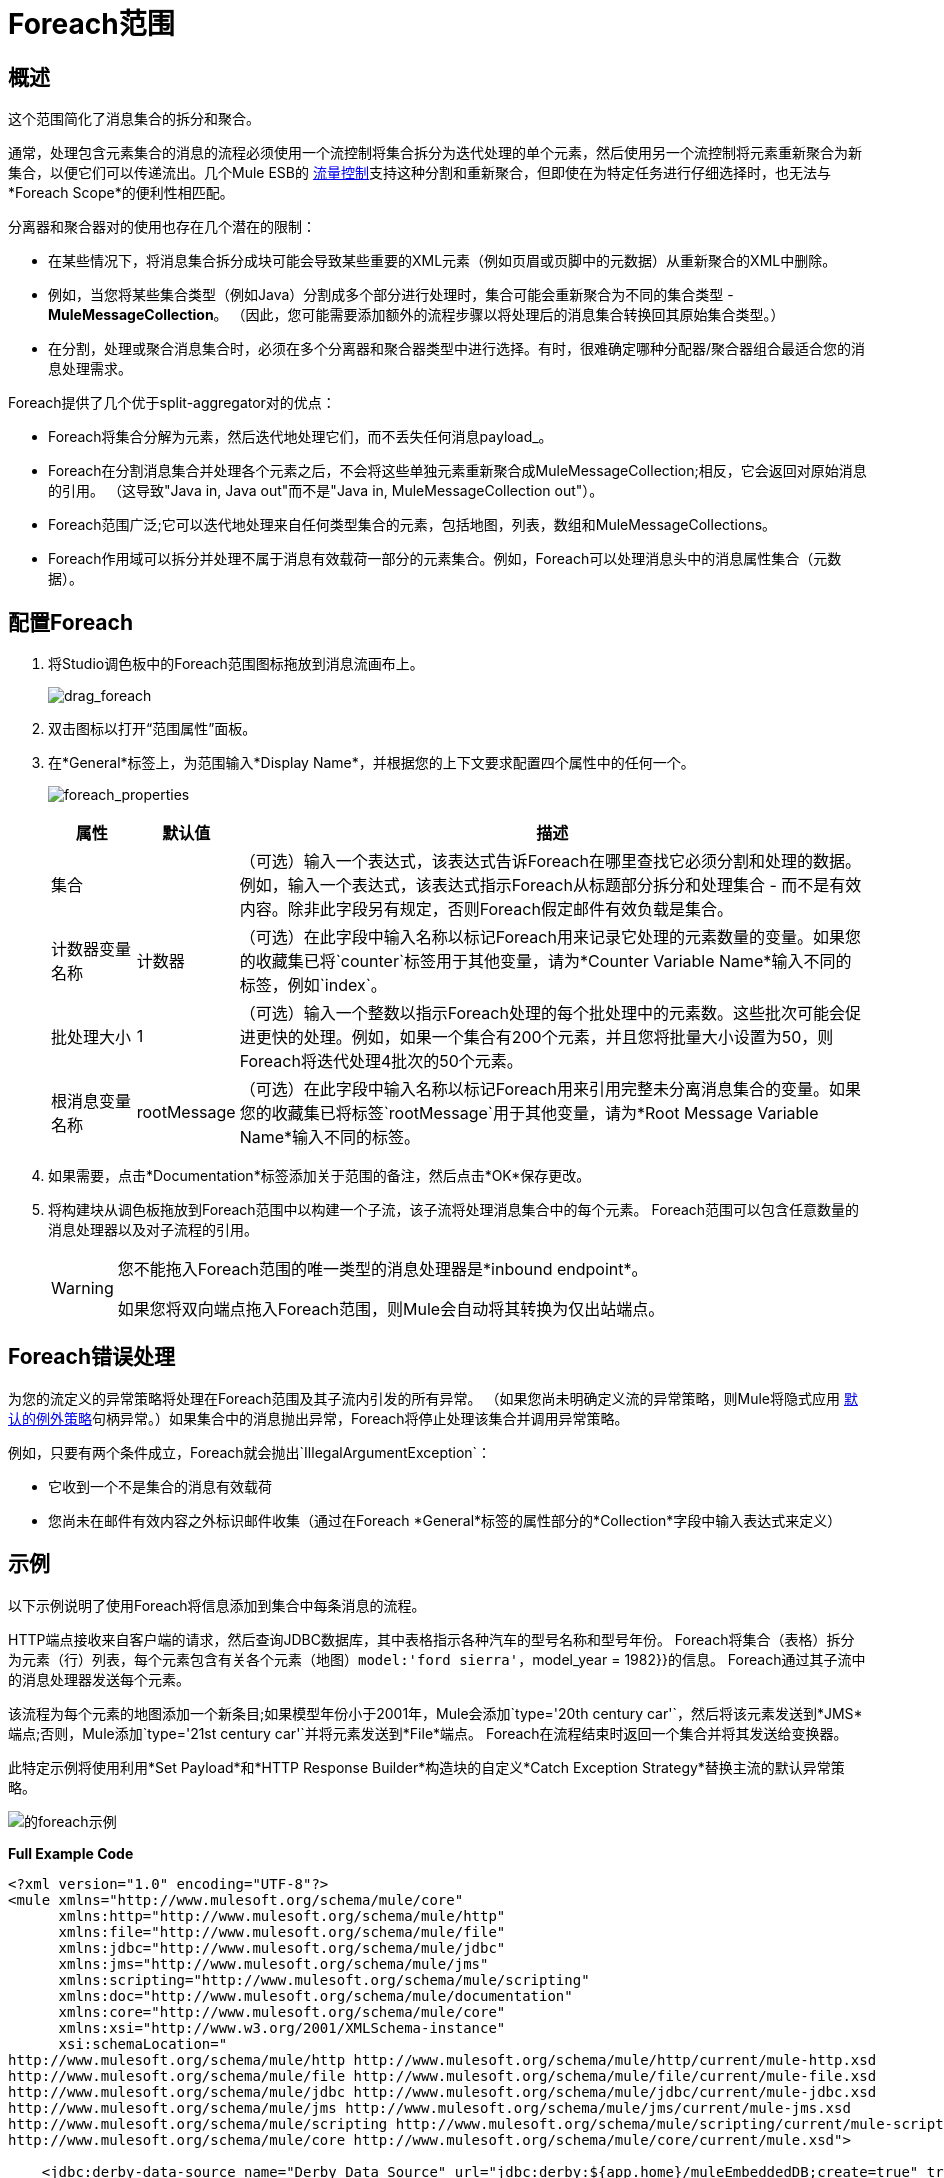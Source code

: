=  Foreach范围

== 概述

这个范围简化了消息集合的拆分和聚合。

通常，处理包含元素集合的消息的流程必须使用一个流控制将集合拆分为迭代处理的单个元素，然后使用另一个流控制将元素重新聚合为新集合，以便它们可以传递流出。几个Mule ESB的 link:/mule-user-guide/v/3.3/studio-flow-controls[流量控制]支持这种分割和重新聚合，但即使在为特定任务进行仔细选择时，也无法与*Foreach Scope*的便利性相匹配。

分离器和聚合器对的使用也存在几个潜在的限制：

* 在某些情况下，将消息集合拆分成块可能会导致某些重要的XML元素（例如页眉或页脚中的元数据）从重新聚合的XML中删除。
* 例如，当您将某些集合类型（例如Java）分割成多个部分进行处理时，集合可能会重新聚合为不同的集合类型 -  *MuleMessageCollection*。 （因此，您可能需要添加额外的流程步骤以将处理后的消息集合转换回其原始集合类型。）
* 在分割，处理或聚合消息集合时，必须在多个分离器和聚合器类型中进行选择。有时，很难确定哪种分配器/聚合器组合最适合您的消息处理需求。

Foreach提供了几个优于split-aggregator对的优点：

*  Foreach将集合分解为元素，然后迭代地处理它们，而不丢失任何消息payload_。
*  Foreach在分割消息集合并处理各个元素之后，不会将这些单独元素重新聚合成MuleMessageCollection;相反，它会返回对原始消息的引用。 （这导致"Java in, Java out"而不是"Java in, MuleMessageCollection out"）。
*  Foreach范围广泛;它可以迭代地处理来自任何类型集合的元素，包括地图，列表，数组和MuleMessageCollections。
*  Foreach作用域可以拆分并处理不属于消息有效载荷一部分的元素集合。例如，Foreach可以处理消息头中的消息属性集合（元数据）。

== 配置Foreach

. 将Studio调色板中的Foreach范围图标拖放到消息流画布上。
+
image:drag_foreach.png[drag_foreach]

. 双击图标以打开“范围属性”面板。
. 在*General*标签上，为范围输入*Display Name*，并根据您的上下文要求配置四个属性中的任何一个。 +
+
image:foreach_properties.png[foreach_properties]
+
[%header,cols="10,10,75"]
|===
|属性 |默认值 |描述
|集合 |   |（可选）输入一个表达式，该表达式告诉Foreach在哪里查找它必须分割和处理的数据。例如，输入一个表达式，该表达式指示Foreach从标题部分拆分和处理集合 - 而不是有效内容。除非此字段另有规定，否则Foreach假定邮件有效负载是集合。
|计数器变量名称 |计数器 |（可选）在此字段中输入名称以标记Foreach用来记录它处理的元素数量的变量。如果您的收藏集已将`counter`标签用于其他变量，请为*Counter Variable Name*输入不同的标签，例如`index`。
|批处理大小 | 1  |（可选）输入一个整数以指示Foreach处理的每个批处理中的元素数。这些批次可能会促进更快的处理。例如，如果一个集合有200个元素，并且您将批量大小设置为50，则Foreach将迭代处理4批次的50个元素。
|根消息变量名称 | rootMessage  |（可选）在此字段中输入名称以标记Foreach用来引用完整未分离消息集合的变量。如果您的收藏集已将标签`rootMessage`用于其他变量，请为*Root Message Variable Name*输入不同的标签。
|===

. 如果需要，点击*Documentation*标签添加关于范围的备注，然后点击*OK*保存更改。
. 将构建块从调色板拖放到Foreach范围中以构建一个子流，该子流将处理消息集合中的每个元素。 Foreach范围可以包含任意数量的消息处理器以及对子流程的引用。
+
[WARNING]
====
您不能拖入Foreach范围的唯一类型的消息处理器是*inbound endpoint*。

如果您将双向端点拖入Foreach范围，则Mule会自动将其转换为仅出站端点。
====

==  Foreach错误处理

为您的流定义的异常策略将处理在Foreach范围及其子流内引发的所有异常。 （如果您尚未明确定义流的异常策略，则Mule将隐式应用 link:/mule-user-guide/v/3.3/error-handling[默认的例外策略]句柄异常。）如果集合中的消息抛出异常，Foreach将停止处理该集合并调用异常策略。

例如，只要有两个条件成立，Foreach就会抛出`IllegalArgumentException`：

* 它收到一个不是集合的消息有效载荷
* 您尚未在邮件有效内容之外标识邮件收集（通过在Foreach *General*标签的属性部分的*Collection*字段中输入表达式来定义）

== 示例

以下示例说明了使用Foreach将信息添加到集合中每条消息的流程。

HTTP端点接收来自客户端的请求，然后查询JDBC数据库，其中表格指示各种汽车的型号名称和型号年份。 Foreach将集合（表格）拆分为元素（行）列表，每个元素包含有关各个元素（地图）`model:'ford sierra'`，model_year = 1982}}的信息。 Foreach通过其子流中的消息处理器发送每个元素。

该流程为每个元素的地图添加一个新条目;如果模型年份小于2001年，Mule会添加`type='20th century car'`，然后将该元素发送到*JMS*端点;否则，Mule添加`type='21st century car'`并将元素发送到*File*端点。 Foreach在流程结束时返回一个集合并将其发送给变换器。

此特定示例将使用利用*Set Payload*和*HTTP Response Builder*构造块的自定义*Catch Exception Strategy*替换主流的默认异常策略。

image:foreach-example.png[的foreach示例]

*Full Example Code*

[source, xml, linenums]
----
<?xml version="1.0" encoding="UTF-8"?>
<mule xmlns="http://www.mulesoft.org/schema/mule/core"
      xmlns:http="http://www.mulesoft.org/schema/mule/http"
      xmlns:file="http://www.mulesoft.org/schema/mule/file"
      xmlns:jdbc="http://www.mulesoft.org/schema/mule/jdbc"
      xmlns:jms="http://www.mulesoft.org/schema/mule/jms"
      xmlns:scripting="http://www.mulesoft.org/schema/mule/scripting"
      xmlns:doc="http://www.mulesoft.org/schema/mule/documentation"
      xmlns:core="http://www.mulesoft.org/schema/mule/core"
      xmlns:xsi="http://www.w3.org/2001/XMLSchema-instance"
      xsi:schemaLocation="
http://www.mulesoft.org/schema/mule/http http://www.mulesoft.org/schema/mule/http/current/mule-http.xsd
http://www.mulesoft.org/schema/mule/file http://www.mulesoft.org/schema/mule/file/current/mule-file.xsd
http://www.mulesoft.org/schema/mule/jdbc http://www.mulesoft.org/schema/mule/jdbc/current/mule-jdbc.xsd
http://www.mulesoft.org/schema/mule/jms http://www.mulesoft.org/schema/mule/jms/current/mule-jms.xsd
http://www.mulesoft.org/schema/mule/scripting http://www.mulesoft.org/schema/mule/scripting/current/mule-scripting.xsd
http://www.mulesoft.org/schema/mule/core http://www.mulesoft.org/schema/mule/core/current/mule.xsd">
 
    <jdbc:derby-data-source name="Derby_Data_Source" url="jdbc:derby:${app.home}/muleEmbeddedDB;create=true" transactionIsolation="UNSPECIFIED" doc:name="Derby Data Source"/>
    <jdbc:connector name="JDBCConnector" dataSource-ref="Derby_Data_Source" validateConnections="true" queryTimeout="-1" pollingFrequency="0" doc:name="JDBCConnector">
        <jdbc:query key="allcars" value="SELECT * FROM cars"/>
    </jdbc:connector>
    <jms:activemq-connector name="JMSConnector" doc:name="Active MQ"/>
    <flow name="process" doc:name="process">
        <http:inbound-endpoint exchange-pattern="request-response" host="localhost" port="9091" path="process" doc:name="HTTP Endpoint"/>
        <jdbc:outbound-endpoint exchange-pattern="request-response" queryKey="allcars" responseTimeout="10000" mimeType="text/plain" queryTimeout="-1" connector-ref="JDBCConnector" doc:name="Database (JDBC)"/>
        <foreach doc:name="Foreach">
            <choice doc:name="Choice">
                <when expression="payload['MODEL_YEAR'] &#38;lt; 2001">
                    <processor-chain>
                        <expression-component doc:name="Set payload type">payload['TYPE']='20th century car'</expression-component>
                        <jms:outbound-endpoint queue="in" doc:name="JMS"/>
                    </processor-chain>
                </when>
                <otherwise>
                    <processor-chain>
                        <expression-component doc:name="Set payload type">payload['TYPE']='21st century car'</expression-component>
                        <file:outbound-endpoint path="/tmp" responseTimeout="10000" doc:name="File"/>
                    </processor-chain>
                </otherwise>
            </choice>
        </foreach>
        <set-payload value="#[payload.size()] cars where processed: #[payload]" doc:name="Set response"/>
        <http:response-builder contentType="text/html" doc:name="HTTP Response Builder">
            <parse-template location="foreach_info.html" doc:name="Parse Template"/>
        </http:response-builder>
        <catch-exception-strategy doc:name="Catch Exception Strategy">
            <set-payload value="You need to populate the Database first" doc:name="DB is not populated"/>
            <http:response-builder status="500" contentType="text/html" doc:name="HTTP Response Builder">
                <parse-template location="foreach_error.html" doc:name="Parse Template"/>
            </http:response-builder>
        </catch-exception-strategy>
    </flow>
    <flow name="populate" doc:name="populate">
        <http:inbound-endpoint exchange-pattern="request-response" host="localhost" port="9091" path="populate" doc:name="HTTP Endpoint"/>
        <scripting:component doc:name="Script to populate DB">
            <scripting:script engine="Groovy">
                <scripting:text><![CDATA[jdbcConnector = muleContext.getRegistry().lookupConnector("JDBCConnector");
qr = jdbcConnector.getQueryRunner();
conn = jdbcConnector.getConnection();
qr.update(conn, "CREATE TABLE cars (model varchar(256), model_year integer)");
qr.update(conn, "INSERT INTO cars values('Ford Sierra', 1982)");
qr.update(conn, "INSERT INTO cars values('Opel Astra', 2001)");]]></scripting:text>
            </scripting:script>
        </scripting:component>
        <set-payload value="Successfully populated the database" doc:name="Set Payload"/>
        <http:response-builder contentType="text/html" doc:name="HTTP Response Builder">
            <parse-template location="foreach_info.html" doc:name="Parse Template"/>
        </http:response-builder>
        <catch-exception-strategy doc:name="Catch Exception Strategy">
            <set-payload value="DB already populated" doc:name="Database Already populated"/>
            <http:response-builder status="500" contentType="text/html" doc:name="HTTP Response Builder">
                <parse-template location="foreach_error.html" doc:name="Parse Template"/>
            </http:response-builder>
        </catch-exception-strategy>
    </flow>
</mule>
----
